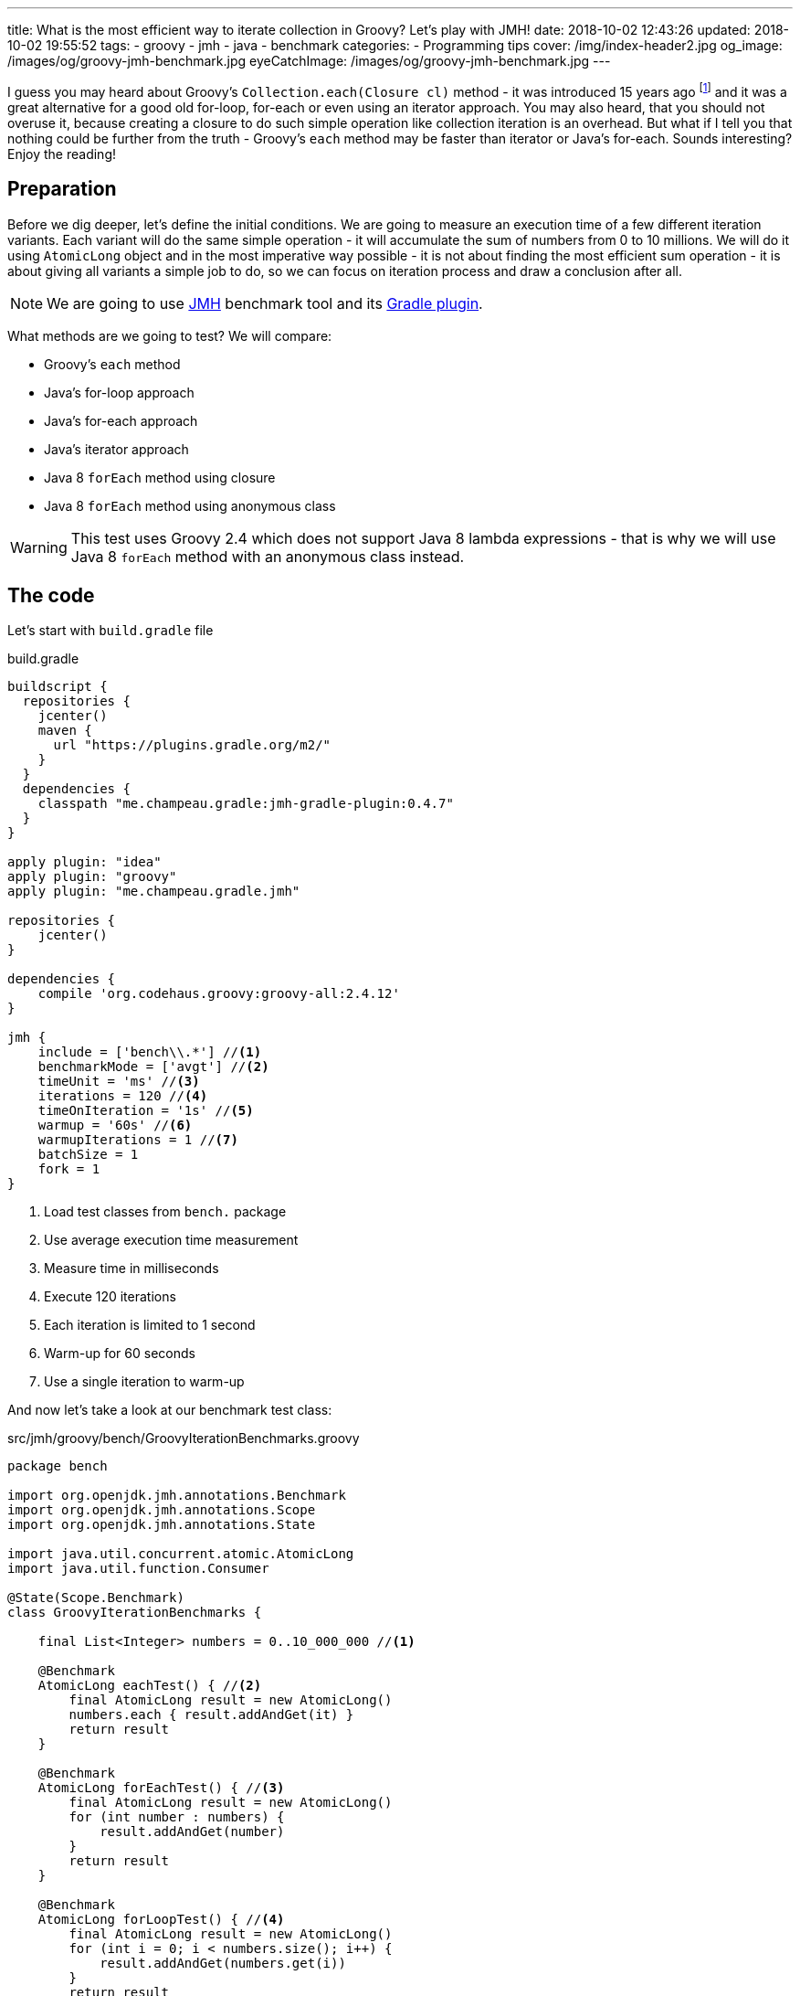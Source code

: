 ---
title: What is the most efficient way to iterate collection in Groovy? Let's play with JMH!
date: 2018-10-02 12:43:26
updated: 2018-10-02 19:55:52
tags:
    - groovy
    - jmh
    - java
    - benchmark
categories:
    - Programming tips
cover: /img/index-header2.jpg
og_image: /images/og/groovy-jmh-benchmark.jpg
eyeCatchImage: /images/og/groovy-jmh-benchmark.jpg
---

I guess you may heard about Groovy's `Collection.each(Closure cl)` method - it was introduced 15 years ago footnote:[The first commit in the repository tree that mentions `DefaultGroovyMethods.each(Object self, Closure cl)`
method comes from https://github.com/apache/groovy/commit/408b29851d7bbe4d343340832297e4be7e0c5578#diff-d88e358e812ea2b6f64924cfa2b616fdR91[September 11th 2003]]
and it was a great alternative for a good old for-loop, for-each or even using an iterator approach. You may
also heard, that you should not overuse it, because creating a closure to do such simple operation like
collection iteration is an overhead. But what if I tell you that nothing could be further from the truth -
Groovy's `each` method may be faster than iterator or Java's for-each. Sounds interesting? Enjoy the reading!

++++
<!-- more -->
++++

== Preparation

Before we dig deeper, let's define the initial conditions. We are going to measure an execution time of a few
different iteration variants. Each variant will do the same simple operation - it will accumulate the sum
of numbers from 0 to 10 millions. We will do it using `AtomicLong` object and in the most imperative way possible - it
is not about finding the most efficient sum operation - it is about giving all variants a simple job to do, so we can
focus on iteration process and draw a conclusion after all.

[NOTE]
We are going to use http://openjdk.java.net/projects/code-tools/jmh/[JMH] benchmark tool and its https://github.com/melix/jmh-gradle-plugin[Gradle plugin].

What methods are we going to test? We will compare:

* Groovy's `each` method
* Java's for-loop approach
* Java's for-each approach
* Java's iterator approach
* Java 8 `forEach` method using closure
* Java 8 `forEach` method using anonymous class

[WARNING]
This test uses Groovy 2.4 which does not support Java 8 lambda expressions - that is why we will use
Java 8 `forEach` method with an anonymous class instead.

== The code

Let's start with `build.gradle` file

.build.gradle
[source,groovy]
----
buildscript {
  repositories {
    jcenter()
    maven {
      url "https://plugins.gradle.org/m2/"
    }
  }
  dependencies {
    classpath "me.champeau.gradle:jmh-gradle-plugin:0.4.7"
  }
}

apply plugin: "idea"
apply plugin: "groovy"
apply plugin: "me.champeau.gradle.jmh"

repositories {
    jcenter()
}

dependencies {
    compile 'org.codehaus.groovy:groovy-all:2.4.12'
}

jmh {
    include = ['bench\\.*'] //<1>
    benchmarkMode = ['avgt'] //<2>
    timeUnit = 'ms' //<3>
    iterations = 120 //<4>
    timeOnIteration = '1s' //<5>
    warmup = '60s' //<6>
    warmupIterations = 1 //<7>
    batchSize = 1
    fork = 1
}
----
<1> Load test classes from `bench.` package
<2> Use average execution time measurement
<3> Measure time in milliseconds
<4> Execute 120 iterations
<5> Each iteration is limited to 1 second
<6> Warm-up for 60 seconds
<7> Use a single iteration to warm-up

And now let's take a look at our benchmark test class:

.src/jmh/groovy/bench/GroovyIterationBenchmarks.groovy
[source,groovy]
----
package bench

import org.openjdk.jmh.annotations.Benchmark
import org.openjdk.jmh.annotations.Scope
import org.openjdk.jmh.annotations.State

import java.util.concurrent.atomic.AtomicLong
import java.util.function.Consumer

@State(Scope.Benchmark)
class GroovyIterationBenchmarks {

    final List<Integer> numbers = 0..10_000_000 //<1>

    @Benchmark
    AtomicLong eachTest() { //<2>
        final AtomicLong result = new AtomicLong()
        numbers.each { result.addAndGet(it) }
        return result
    }

    @Benchmark
    AtomicLong forEachTest() { //<3>
        final AtomicLong result = new AtomicLong()
        for (int number : numbers) {
            result.addAndGet(number)
        }
        return result
    }

    @Benchmark
    AtomicLong forLoopTest() { //<4>
        final AtomicLong result = new AtomicLong()
        for (int i = 0; i < numbers.size(); i++) {
            result.addAndGet(numbers.get(i))
        }
        return result
    }

    @Benchmark
    AtomicLong iteratorTest() { //<5>
        final AtomicLong result = new AtomicLong()
        final Iterator<Integer> iterator = numbers.iterator()
        while (iterator.hasNext()) {
            result.addAndGet(iterator.next())
        }
        return result
    }

    @Benchmark
    AtomicLong java8ForEachWithClosureTest() { //<6>
        final AtomicLong result = new AtomicLong()
        numbers.forEach { result.addAndGet((int) it) }
        return result
    }

    @Benchmark
    AtomicLong java8ForEachWithAnonymousClassTest() { //<7>
        final AtomicLong result = new AtomicLong()
        numbers.forEach(new Consumer<Integer>() {
            @Override
            void accept(Integer number) {
                result.addAndGet(number)
            }
        })
        return result
    }
}
----
<1> List of numbers from 0 to 10 millions
<2> Groovy `each {}` test case
<3> Old Java for-each loop test case
<4> Old Java for-loop test case
<5> Old Java iterator test case
<6> Java 8 `forEach()` test case with closure in place of a lambda expression
<7> Java 8 `forEach()` test case with an anonymous class in place of lambda expression

[NOTE]
Above example can be cloned from https://github.com/wololock/groovy-jmh

== The results

We are ready to execute the test using Gradle:

[source,bash]
----
./gradlew jmh
----

And after about 7 minutes we can take a look at the results:

.Benchmark results for 10M collection size
[source,text]
----
Benchmark                                       Mode  Cnt    Score   Error  Units
GroovyBench.eachTest                            avgt  120  652,584 ± 2,064  ms/op
GroovyBench.forEachTest                         avgt  120  221,790 ± 1,675  ms/op
GroovyBench.forLoopTest                         avgt  120  533,534 ± 2,521  ms/op
GroovyBench.iteratorTest                        avgt  120  369,492 ± 0,930  ms/op
GroovyBench.java8ForEachWithAnonymousClassTest  avgt  120  248,371 ± 2,803  ms/op
GroovyBench.java8ForEachWithClosureTest         avgt  120  785,309 ± 3,096  ms/op
----

* The benchmarks shows clearly that using Groovy `each` with a closure is almost three times slower
than good old Java for-each loop (`653` ms versus `222` ms).
* Java for-each and Java 8 `forEach` with anonymous class are pretty close - `222` ms versus `248` ms.
* The slowest variant was Java 8 `forEach` with a closure in place of a lambda expression - it took
`785` ms to execute (`133` ms more than Groovy `each`).

No matter which variant won in this run it still feels like there is something wrong - iterating collection
of 10 millions integers took `304` milliseconds at best, which is still quite slow. The reason of that is
because we were testing Groovy's dynamic method invocation which comes with some overhead. Let's turn on
static compilation and see how it works.

[NOTE]
Laptop specs: JDK 1.8.0_162 (Java HotSpot(TM) 64-Bit Server VM, 25.162-b12), Groovy 2.4.12, Intel(R) Core(TM) i7-4900MQ CPU @ 2.80GHz (4 cores, cache size 8192 KB), 16 GB RAM, OS: Fedora 26 (64 bit)

Full log can be found here: https://gist.github.com/wololock/c4039cc75a359660b11f89bc8abd6629

== The improvement: static compilation

Without further ado, let's add `@CompileStatic` and `@TypeChekced` annotations to our `GroovyBench` class:

.Enabling static compilation and type checks
[source,groovy]
----
package bench

import groovy.transform.CompileStatic
import groovy.transform.TypeChecked
import org.openjdk.jmh.annotations.Benchmark
import org.openjdk.jmh.annotations.Scope
import org.openjdk.jmh.annotations.State

import java.util.concurrent.atomic.AtomicLong
import java.util.function.Consumer

@State(Scope.Benchmark)
@CompileStatic //<1>
@TypeChecked //<2>
class GroovyBench {

    final List<Integer> numbers = 0..10_000_000

    // the same benchmark methods

}
----

Let's run `./gradlew clean jmh` and see the results:

.Benchmark results for statically compiled Groovy code
[source,text]
----
Benchmark                                       Mode  Cnt    Score   Error  Units
GroovyBench.eachTest                            avgt  120   91,897 ± 0,346  ms/op
GroovyBench.forEachTest                         avgt  120   96,422 ± 0,550  ms/op
GroovyBench.forLoopTest                         avgt  120  139,119 ± 0,723  ms/op
GroovyBench.iteratorTest                        avgt  120  103,568 ± 0,648  ms/op
GroovyBench.java8ForEachWithAnonymousClassTest  avgt  120  102,460 ± 2,473  ms/op
GroovyBench.java8ForEachWithClosureTest         avgt  120  400,481 ± 1,036  ms/op
----

As you can see, enabling static compilation was a game changer! To sum it up:

* Groovy `each` recorded the best result - `91.897` ms (previously: `652.584` ms)
* The second best result belongs to Java for-each - `96.422` ms (previously: `221.790` ms)
* Java 8 `forEach` and iterator recorded almost the same result - `102.460` ms and `103.568` ms accordingly.
* And again the slowest result belongs to Java 8 `forEach` with a closure - `400.481` ms (previously: `785.309 ` ms)

As you can see Groovy `each` method with a closure can be faster than other variants when static
compilation is enabled. But is it always like that? It depends.

Full log can be found here: https://gist.github.com/wololock/161aae90bcdaabd0fe6144f5339d1727

== Small collection size

Let's run the same benchmark, but this time let's limit the numbers of elements in the input list from 10 millions to
10 thousands and see what the results are.

.Benchmark results for a list of size 10K
[source,text]
----
Benchmark                                       Mode  Cnt  Score    Error  Units
GroovyBench.eachTest                            avgt  120  0,087 ±  0,001  ms/op
GroovyBench.forEachTest                         avgt  120  0,079 ±  0,001  ms/op
GroovyBench.forLoopTest                         avgt  120  0,157 ±  0,002  ms/op
GroovyBench.iteratorTest                        avgt  120  0,079 ±  0,002  ms/op
GroovyBench.java8ForEachWithAnonymousClassTest  avgt  120  0,085 ±  0,001  ms/op
GroovyBench.java8ForEachWithClosureTest         avgt  120  0,402 ±  0,002  ms/op
----

Things got change as you can see.

* For 10k size collection the best result gave Java for-each and iterator - `0.079` ms average.
* Java 8 `forEach` with anonymous class was only `0.006` ms slower - `0.085` ms average.
* Groovy `each` was only `0.008` ms slower than the best result - `0.087` ms average.
* And again the slowest variant was Java 8 `forEach` with a closure - `0.402` ms average.

Even though Groovy `each` didn't record the best result this time, it is still very close to the fastest variant.

Full log can be found here: https://gist.github.com/wololock/3a9b1e169c58abbfb4e067aa69b9bfc0

== Benchmarking Java

Before we close this article, let's take a quick look at the Java benchmark results to get a better understanding
how Groovy efficiency differs from Java. Below you can find results of Java benchmark test for two variants - old
Java for-each and iterator:

.Benchmark results for Java and 10M collection size
[source,text]
----
Benchmark                                       Mode  Cnt    Score   Error  Units
JavaBench.javaForEach                           avgt  120    8,839 ± 0,011  ms/op
JavaBench.javaIteratorTest                      avgt  120    8,865 ± 0,011  ms/op
----

Let's compare the results:

* Groovy for-each took in average `96.422` ms while Java did the same job in approximately `8.839` ms.
* Groovy iterator test took in average `103.568` ms while Java did the same job in approximately `8.865` ms.

Full log can be found here: https://gist.github.com/wololock/c895114949be2820b0fada72df099fcf

== Conclusion

Now it is the good time to draw a conclusion.

* When you program in statically compiled Groovy there is no difference if you use `each` with a closure or you
stick to old for-each constructions that don't require creating a closure.
* When you program in a dynamic Groovy and you need more efficient iteration algorithm - extract code to a statically
compiled class, otherwise you will lost a lot of milliseconds in case of a huge collections.
* When you can choose between Groovy and Java and you need blazing fast solution - pick Java.
* And remember that _"premature optimization is root of all evil"_ footnote:[https://en.wikiquote.org/wiki/Donald_Knuth#Computer_Programming_as_an_Art_.281974.29] - before
you start refactoring your iteration code make sure that switching from one variant to another will give you a real boost. Your application
most probably spends most of the time on I/O (e.g. loading data from the database) and saving a millisecond here or there
might not be worth the effort.

I hope you have enjoyed reading this blog post. Feel free to leave a comment in the section below, I would love to
hear your opinion. Until the next time!